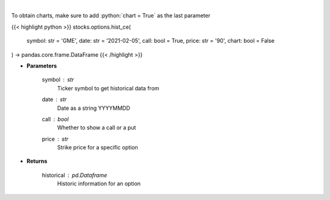 .. role:: python(code)
    :language: python
    :class: highlight

|

.. raw:: html

    <h3>
    > Historic prices for a specific option [chartexchange]
    </h3>

To obtain charts, make sure to add :python:`chart = True` as the last parameter

{{< highlight python >}}
stocks.options.hist_ce(
    symbol: str = 'GME',
    date: str = '2021-02-05', call: bool = True,
    price: str = '90',
    chart: bool = False
) -> pandas.core.frame.DataFrame
{{< /highlight >}}

* **Parameters**

    symbol : *str*
        Ticker symbol to get historical data from
    date : *str*
        Date as a string YYYYMMDD
    call : *bool*
        Whether to show a call or a put
    price : *str*
        Strike price for a specific option

    
* **Returns**

    historical : *pd.Dataframe*
        Historic information for an option
    